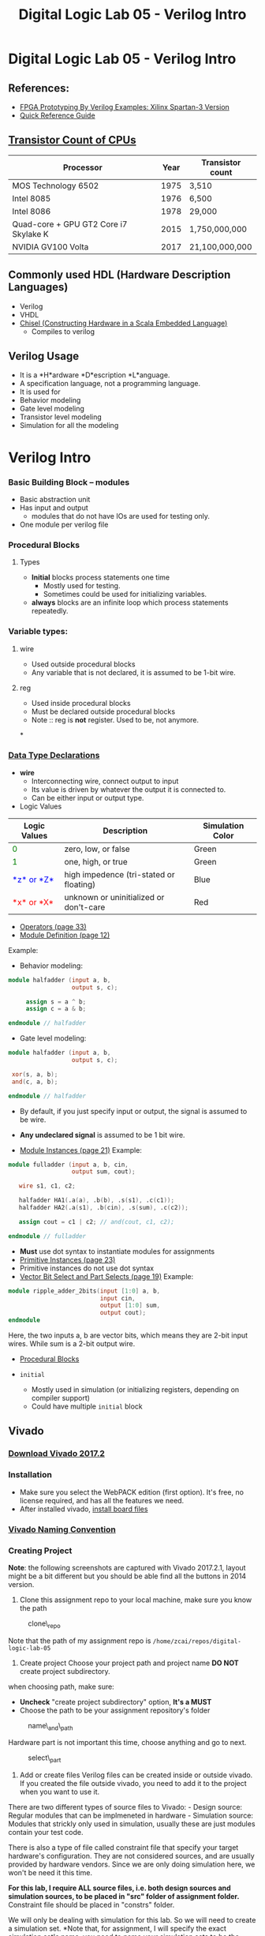 #+TITLE: Digital Logic Lab 05 - Verilog Intro
#+MACRO: color @@html:<font color="$1">$2</font>@@

* Digital Logic Lab 05 - Verilog Intro
  :PROPERTIES:
  :CUSTOM_ID: digital-logic-lab-05---verilog-intro
  :END:

** References:
   :PROPERTIES:
   :CUSTOM_ID: references
   :END:

-  [[https://www.amazon.com/FPGA-Prototyping-Verilog-Examples-Spartan-3/dp/0470185325/][FPGA Prototyping By Verilog Examples: Xilinx Spartan-3 Version]]
-  [[http://sutherland-hdl.com/pdfs/verilog_2001_ref_guide.pdf][Quick Reference Guide]]

** [[https://en.wikipedia.org/wiki/Transistor_count][Transistor Count of CPUs]]
   :PROPERTIES:
   :CUSTOM_ID: transistor-count-of-cpus
   :END:

| Processor                               | Year   | Transistor count   |
|-----------------------------------------+--------+--------------------|
| MOS Technology 6502                     | 1975   | 3,510              |
| Intel 8085                              | 1976   | 6,500              |
| Intel 8086                              | 1978   | 29,000             |
| Quad-core + GPU GT2 Core i7 Skylake K   | 2015   | 1,750,000,000      |
| NVIDIA GV100 Volta                      | 2017   | 21,100,000,000     |

** Commonly used HDL (Hardware Description Languages)
   :PROPERTIES:
   :CUSTOM_ID: commonly-used-hdl-hardware-description-languages
   :END:
   - Verilog
   - VHDL
   - [[https://chisel.eecs.berkeley.edu][Chisel (Constructing Hardware in a Scala Embedded Language)]]
     - Compiles to verilog

** Verilog Usage
   :PROPERTIES:
   :CUSTOM_ID: verilog
   :END:
   - It is a *H*ardware *D*escription *L*anguage.
   - A specification language, not a programming language.
   - It is used for
   - Behavior modeling
   - Gate level modeling
   - Transistor level modeling
   - Simulation for all the modeling

#+BEGIN_HTML
  <!-- ### [Reserved Keywords](http://sutherland-hdl.com/pdfs/verilog_2001_ref_guide.pdf#page=7) -->
#+END_HTML

#+BEGIN_HTML
  <!-- ### [Concurrency](http://sutherland-hdl.com/pdfs/verilog_2001_ref_guide.pdf#page=8) -->
#+END_HTML

* Verilog Intro
*** Basic Building Block -- modules
    - Basic abstraction unit
    - Has input and output
      - modules that do not have IOs are used for testing only.
    - One module per verilog file

*** Procedural Blocks
***** Types
      - *Initial* blocks process statements one time
        - Mostly used for testing.
        - Sometimes could be used for initializing variables.
      - *always* blocks are an infinite loop which process statements repeatedly.

*** Variable types:
***** wire
      - Used outside procedural blocks
      - Any variable that is not declared, it is assumed to be 1-bit wire.
***** reg
      - Used inside procedural blocks
      - Must be declared outside procedural blocks
      - Note :: reg is *not* register. Used to be, not anymore.
*
*** [[http://sutherland-hdl.com/pdfs/verilog_2001_ref_guide.pdf#page=15][Data Type Declarations]]

-  *wire*
   -  Interconnecting wire, connect output to input
   -  Its value is driven by whatever the output it is connected to.
   -  Can be either input or output type. @@html:<!-- - **reg** -->@@
      @@html:<!--   - A variable whose behavior need to be defined. **NOTE: It's not a register** -->@@
      @@html:<!--   - Driver / behavior is defined in ```always``` or ```initial``` block. -->@@
      @@html:<!--   - Could be used as output type. -->@@
      @@html:<!--   - Should not be used as input type. -->@@

-  Logic Values

| Logic Values                  | Description                             | Simulation Color |
|-------------------------------+-----------------------------------------+------------------|
| {{{color(green, 0)}}}         | zero, low, or false                     | Green            |
| {{{color(green, 1)}}}         | one, high, or true                      | Green            |
| {{{color(blue, *z* or *Z*)}}} | high impedence (tri-stated or floating) | Blue             |
| {{{color(red, *x* or *X*)}}}  | unknown or uninitialized or don't-care  | Red              |

-  [[http://sutherland-hdl.com/pdfs/verilog_2001_ref_guide.pdf#page=33][Operators (page 33)]]
-  [[http://sutherland-hdl.com/pdfs/verilog_2001_ref_guide.pdf#page=12][Module Definition (page 12)]]

Example:
- Behavior modeling:

#+begin_src verilog
module halfadder (input a, b,
                  output s, c);

     assign s = a ^ b;
     assign c = a & b;

endmodule // halfadder
#+end_src

-  Gate level modeling:

#+begin_src verilog
module halfadder (input a, b,
                  output s, c);

 xor(s, a, b);
 and(c, a, b);

endmodule // halfadder
#+end_src


-  By default, if you just specify input or output, the signal is
   assumed to be wire.
-  *Any undeclared signal* is assumed to be 1 bit wire.

-  [[http://sutherland-hdl.com/pdfs/verilog_2001_ref_guide.pdf#page=21][Module Instances (page 21)]] Example:

#+begin_src verilog :exports code
module fulladder (input a, b, cin,
                  output sum, cout);

   wire s1, c1, c2;

   halfadder HA1(.a(a), .b(b), .s(s1), .c(c1));
   halfadder HA2(.a(s1), .b(cin), .s(sum), .c(c2));

   assign cout = c1 | c2; // and(cout, c1, c2);

endmodule // fulladder
#+end_src

- *Must* use dot syntax to instantiate modules for assignments
-  [[http://sutherland-hdl.com/pdfs/verilog_2001_ref_guide.pdf#page=23][Primitive Instances (page 23)]]
-  Primitive instances do not use dot syntax
-  [[http://sutherland-hdl.com/pdfs/verilog_2001_ref_guide.pdf#page=19][Vector Bit Select and Part Selects (page 19)]] Example:

#+begin_src verilog
module ripple_adder_2bits(input [1:0] a, b,
                          input cin,
                          output [1:0] sum,
                          output cout);
endmodule
#+end_src

   Here, the two inputs a, b are vector bits, which means they are 2-bit
   input wires. While sum is a 2-bit output wire.

-  [[http://sutherland-hdl.com/pdfs/verilog_2001_ref_guide.pdf#page=27][Procedural Blocks]]
-  =initial=

   -  Mostly used in simulation (or initializing registers, depending on
      compiler support)
   -  Could have multiple =initial= block
      @@html:<!-- - ```always``` -->@@
      @@html:<!--   - It is used for defining behaviors of **reg** type -->@@
      @@html:<!--   - We will talk more about this in the future -->@@

#+BEGIN_HTML
  <!-- - [Common System Tasks and Functions](http://sutherland-hdl.com/pdfs/verilog_2001_ref_guide.pdf#page=42) -->
#+END_HTML

#+BEGIN_HTML
  <!-- - [Generate Block](http://sutherland-hdl.com/pdfs/verilog_2001_ref_guide.pdf#page=25) -->
#+END_HTML

** Vivado
   :PROPERTIES:
   :CUSTOM_ID: vivado
   :END:

*** [[https://www.xilinx.com/support/download/index.html/content/xilinx/en/downloadNav/vivado-design-tools/archive.html][Download Vivado 2017.2]]
    :PROPERTIES:
    :CUSTOM_ID: download-vivado-2017.2
    :END:

*** Installation
    :PROPERTIES:
    :CUSTOM_ID: installation
    :END:

-  Make sure you select the WebPACK edition (first option). It's free,
   no license required, and has all the features we need.
-  After installed vivado,
   [[https://reference.digilentinc.com/reference/software/vivado/board-files][install board files]]

*** [[https://www.xilinx.com/support/documentation/sw_manuals/xilinx2017_2/ug973-vivado-release-notes-install-license.pdf#page=5][Vivado Naming Convention]]
    :PROPERTIES:
    :CUSTOM_ID: vivado-naming-convention
    :END:

*** Creating Project
    :PROPERTIES:
    :CUSTOM_ID: creating-project
    :END:

*Note*: the following screenshots are captured with Vivado 2017.2.1,
layout might be a bit different but you should be able find all the
buttons in 2014 version.

1. Clone this assignment repo to your local machine, make sure you know
   the path

#+CAPTION: clone\_repo
[[file:pics/clone_repo.png]]

Note that the path of my assignment repo is
=/home/zcai/repos/digital-logic-lab-05=

2. Create project Choose your project path and project name *DO NOT*
   create project subdirectory. [[file:pics/startup.png]]

when choosing path, make sure:

-  *Uncheck* "create project subdirectory" option, *It's a MUST*
-  Choose the path to be your assignment repository's folder

#+CAPTION: name\_and\_path
[[file:pics/project_name_marked.png]]

Hardware part is not important this time, choose anything and go to
next.

#+CAPTION: select\_part
[[file:pics/create_project_select_part.png]]

3. Add or create files
   @@html:<!-- - All sources files, i.e. files end with .v extention, must be stored in src directory in your assignment. (If src is not there, create a folder named "src"). -->@@
   Verilog files can be created inside or outside vivado. If you created
   the file outside vivado, you need to add it to the project when you
   want to use it.

There are two different types of source files to Vivado: - Design
source: Regular modules that can be implmeneted in hardware - Simulation
source: Modules that strickly only used in simulation, usually these are
just modules contain your test code.

There is also a type of file called constraint file that specify your
target hardware's configuration. They are not considered sources, and
are usually provided by hardware vendors. Since we are only doing
simulation here, we won't be need it this time.

*For this lab, I require ALL source files, i.e. both design sources and
simulation sources, to be placed in "src" folder of assignment folder.*
Constraint file should be placed in "constrs" folder.

We will only be dealing with simulation for this lab. So we will need to
create a simulation set. *Note that, for assignment, I will specify the
exact simulation set's name, you need to name your simulation sets to be
the exact name I specified in the assignment*

Right click anywhere on "Sources" window, and choose "Edit simulation
Sets ...": [[file:pics/edit_simulation_set.png]]

Then click on the drop down menu and choose "Create Simulation Set ..."

#+CAPTION: create\_simulation\_set
[[file:pics/create_simulation_set_marked.png]]

We will name the simulation set as "halfadder\_test". *Note: there
cannot be space in any simulation set's name*. Since we are going to use
this simulation, we will mark this simulation set as *active*. (You can
also do this in Sources window by right clicking a non-active simulation
set, and choose "make active" from the menu)

#+CAPTION: make\_active
[[file:pics/edit_simulation_set_make_active_marked.png]]

To add a file click on the "Add Files" button in the same window, browse
and select desired file. However, do make sure *UNCHECK the "copy
sources into project" option*.

#+CAPTION: add\_files\_no\_copy
[[file:pics/add_files_uncheck.png]]

In the same window, you can also create file. However, do make sure you
*specify the file location*. Otherwise, Vivado will automatically store
it in a location that will not be tracked by git.

#+CAPTION: choose\_location
[[file:pics/create_file_choose_location.png]]

The location must be the "src" directory inside your assignment folder

#+CAPTION: file\_location
[[file:pics/file_location.png]]

This what it looks like after adding a file and creating a file, not
that they both in "src" directory:

#+CAPTION: files\_added\_and\_created
[[file:pics/files_added_and_created.png]]

Whenever you are creating a file with Vivado, the following window will
pop up and asking you to specify inputs and outputs. Skip this window,
we will type in inputs and outputs manually.

#+CAPTION: skip IO
[[file:pics/create_file_IO_spec.png]]

At the end, you will see the files we added and created will show up in
"Sources" window and under halfadder\_test.

#+CAPTION: added\_and\_created
[[file:pics/added_and_created.png]]

*** Simulation
    :PROPERTIES:
    :CUSTOM_ID: simulation
    :END:

Click on run simulation, and here is the default layout:

#+CAPTION: default\_layout
[[file:pics/simulation_default_layout.png]]

Click on "zoom fit" to have the best view of your timing diagram

#+CAPTION: zoom\_fit
[[file:pics/zoom_fit_marked.png]]
